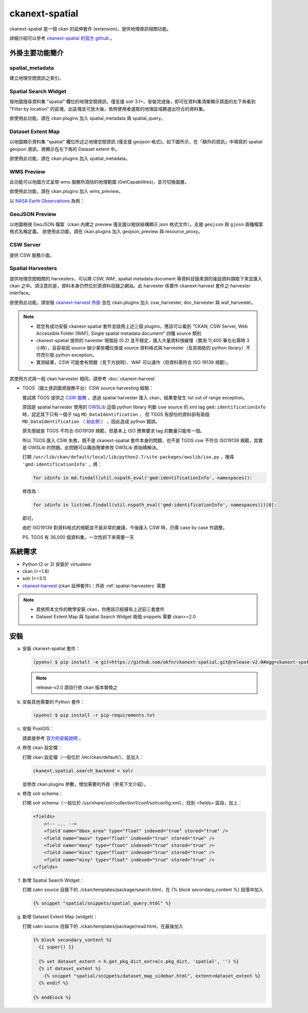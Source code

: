ckanext-spatial
================

ckanext-spatial 是一個 ckan 的延伸套件 (extension)，提供地理資訊相關功能。

詳細介紹可以參考 `ckanext-spatial 的官方 github <https://github.com/okfn/ckanext-spatial>`_ 。

外掛主要功能簡介                                                                                                               
-----------------                                                                                                              
                                                                                                                               
spatial_metadata                                                                                                               
^^^^^^^^^^^^^^^^^^                                                                                                             
建立地理空間資訊之索引。                                                                                                       
                                                                                                                               
Spatial Search Widget                                                                                                          
^^^^^^^^^^^^^^^^^^^^^^                                                                                                         
按地圖搜尋資料集 "spatial" 欄位的地理空間資訊，僅支援 solr 3.1+。安裝完成後，即可在資料集清單顯示頁面的左下角看到 "Filter by location" 的區塊，此區塊並可放大後，依照使用者選取的地理區域篩選出符合的資料集。
                                                                                                                               
欲使用此功能，請在 ckan.plugins 加入 spatial_metadata 與 spatial_query。                                                       
                                                                                                                  
Dataset Extent Map                                                                                                             
^^^^^^^^^^^^^^^^^^^                                                                                                            
以地圖顯示資料集 "spatial" 欄位所述之地理空間資訊 (僅支援 geojson 格式)。如下圖所示，在「額外的資訊」中填寫的 spatial geojson 資訊，將顯示在左下角的 Dataset extent 中。

欲使用此功能，請在 ckan.plugins 加入 spatial_metadata。                                                                        
                                                                                                                               
.. image:: extent-map.png
   :scale: 70%

WMS Preview                                                                                                                    
^^^^^^^^^^^^                                                                                                                   
此功能可以地圖方式呈現 wms 服務所涵括的地理範圍 (GetCapabilities)，並可切換圖層。

欲使用此功能，請在 ckan.plugins 加入 wms_preview。                                                                             
                                                                                                                               
以 `NASA Earth Observations <http://neowms.sci.gsfc.nasa.gov/wms/wms?version=1.1.1&service=WMS&request=GetCapabilities>`_ 為例：                                                                                                                             
                                                                                                                               
.. image:: wms-preview.png                                                                                                     
   :scale: 70 %                                                                                                                
                                                                                                                               
GeoJSON Preview                                                                                                                
^^^^^^^^^^^^^^^^^                                                                                                              
以地圖檢視 GeoJSON 檔案（ckan 內建之 preview 僅支援以樹狀結構顯示 json 格式文件）。支援 ``geojson`` 與 ``gjosn`` 兩種檔案格式名稱定義。                                                                                                                               
欲使用此功能，請在 ckan.plugins 加入 geojson_preview 與 resource_proxy。                                                       
                                                                                                                               
CSW Server                                                                                                                     
^^^^^^^^^^^                                                                                                                    
提供 CSW 服務介面。                                                                                                  
                                                                                                                               
.. _spatial-harvesters:                                                                                                        

Spatial Harvesters                                                                                                             
^^^^^^^^^^^^^^^^^^^                                                                                                            
提供地理空間相關的 harvesters，可以將 CSW, WAF, spatial metadata document 等資料目錄來源的後設資料擷取下來並匯入 ckan 之中。須注意的是，資料本身仍然位於原資料目錄之網站。此 harvester 係實作 ckanext-harvest 套件之 harvester interface。

欲使用此功能，請安裝 `ckanext-harvest 外掛 <https://github.com/okfn/ckanext-harvest>`_ 並在 ckan.plugins 加入 csw_harvester, doc_harvester 與 waf_harvester。

.. note::

   * 若您有成功安裝 ckanext-spatial 套件並啟用上述三個 plugins，應該可以看到 "CKAN, CSW Server, Web Accessible Folder (WAF), Single spatial metadata document" 四種 source 類別

   * ckanext-spatial 提供的 havester 現階段 (0.2) 並不穩定，匯入大量資料很緩慢（實測 11,400 筆左右需時 3 小時），且容易因 source 缺少某些欄位值或 source 資料格式與 harvester（及其相依的 python library）不符而引發 python exception。

   * 實測結果，CSW 可能會有問題（見下方說明）、WAF 可以運作（但資料需符合 ISO 19139 規範）。

其使用方式與一般 ckan harvester 相同，請參考 :doc:`ckanext-harvest`

* TGOS（國土資訊圖資服務平台）CSW source harvesting 經驗：

  嘗試將 TGOS 提供之 `CSW 服務 <http://tgos.nat.gov.tw/tgos/Web/TGOS_Home.aspx>`_ ，透過 spatial harvester 匯入 ckan，結果會發生 list out of range exception。

  原因是 spatial harvester 使用的 `OWSLib <http://geopython.github.io/OWSLib/>`_ 這個 python library 判斷 csw source 的 xml tag ``gmd:identificationInfo`` 時，認定其下只有一個子 tag ``MD_DataIdentification`` ， 但 TGOS 有部份的資料卻有兩個 ``MD_DataIdentification`` （ `如此例 <http://tgos.nat.gov.tw/tgos/Web/Metadata/TGOS_MetaData_View.aspx?MID=4229&SHOW_BACK_BUTTON=false&keyword=TW-09-371020000A-000001>`_ ） ，因此造成 python 錯誤。 

  原先懷疑是 TGOS 不符合 ISO19139 規範，但基本上 ISO 應無要求 tag 的數量只能有一個。

  所以 TGOS 匯入 CSW 失敗，既不是 ckanext-spatial 套件本身的問題，也不是 TGOS csw 不符合 ISO19139 規範，其實是 OWSLib 的問題。此問題可以藉由簡單修改 OWSLib 原始碼解決。

  打開 ``/usr/lib/ckan/default/local/lib/python2.7/site-packages/owslib/iso.py`` ，搜尋 ``'gmd:identificationInfo'`` ，將：

  .. code-block:: python

     for idinfo in md.findall(util.nspath_eval('gmd:identificationInfo', namespaces)):

  修改為：

  .. code-block:: python

     for idinfo in list(md.findall(util.nspath_eval('gmd:identificationInfo', namespaces)))[0]:

  即可。

  由於 ISO19139 對資料格式的規範並不是非常的嚴謹，今後匯入 CSW 時，仍需 case by case 作調整。

  PS. TGOS 有 36,000 個資料集，一次性抓下來需要一天 

系統需求
---------
* Python (2 or 3) 安裝於 virtualenv
* ckan (>=1.8)
* solr (>=3.1)
* `ckanext-harvest <https://github.com/okfn/ckanext-harvest>`_ (ckan 延伸套件)：外掛 :ref:`spatial-harvesters` 需要

.. note::

   * 若依照本文件的教學安裝 ckan，你應該已經擁有上述前三套套件
   * Dataset Extent Map 與 Spatial Search Widget 兩個 snippets 需要 ckan>=2.0

安裝
-----
a. 安裝 ckanext-spatial 套件：

   .. code-block:: bash

      (pyenv) $ pip install -e git+https://github.com/okfn/ckanext-spatial.git@release-v2.0#egg=ckanext-spatial

   .. note::

      release-v2.0 請自行依 ckan 版本替換之

b. 安裝其他需要的 Python 套件：

   .. code-block:: bash

      (pyenv) $ pip install -r pip-requirements.txt

c. 安裝 PostGIS：

   請直接參考 `官方的安裝說明 <https://github.com/okfn/ckanext-spatial#setting-up-postgis>`_ 。

d. 修改 ckan 設定檔：

   打開 ckan 設定檔（一般位於 /etc/ckan/default/），並加入：

   .. code-block:: python
      
      ckanext.spatial.search_backend = solr

   並修改 ckan.plugins 參數，增加需要的外掛（參見下文介紹）。

e. 修改 solr schema：

   打開 solr schema（一般位於 /usr/share/solr/collection1/conf/solrconfig.xml），找到 <fields> 區段，加上：

   .. code-block:: xml
      
      <fields>
          <!-- ... -->
          <field name="bbox_area" type="float" indexed="true" stored="true" />
          <field name="maxx" type="float" indexed="true" stored="true" />
          <field name="maxy" type="float" indexed="true" stored="true" />
          <field name="minx" type="float" indexed="true" stored="true" />
          <field name="miny" type="float" indexed="true" stored="true" />
      </fields>

f. 新增 Spatial Search Widget：

   打開 cakn source 目錄下的 ./ckan/templates/package/search.html，在 {% block secondary_content %} 段落中加入

   .. code-block:: python

      {% snippet "spatial/snippets/spatial_query.html" %}

g. 新增 Dataset Extent Map (widget)：

   打開 cakn source 目錄下的 ./ckan/templates/package/read.html，在最後加入

   .. code-block:: python

      {% block secondary_content %}
        {{ super() }}

        {% set dataset_extent = h.get_pkg_dict_extra(c.pkg_dict, 'spatial', '') %}
        {% if dataset_extent %}
          {% snippet "spatial/snippets/dataset_map_sidebar.html", extent=dataset_extent %}
        {% endif %}

      {% endblock %}
